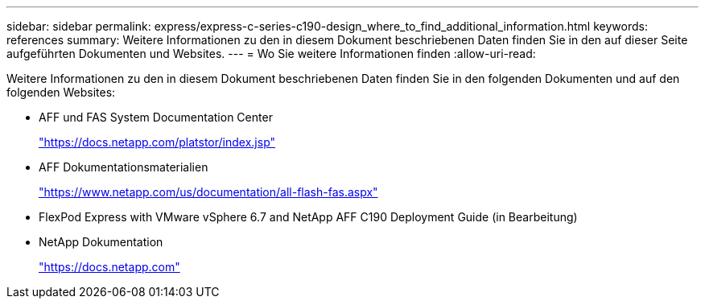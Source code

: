 ---
sidebar: sidebar 
permalink: express/express-c-series-c190-design_where_to_find_additional_information.html 
keywords: references 
summary: Weitere Informationen zu den in diesem Dokument beschriebenen Daten finden Sie in den auf dieser Seite aufgeführten Dokumenten und Websites. 
---
= Wo Sie weitere Informationen finden
:allow-uri-read: 


[role="lead"]
Weitere Informationen zu den in diesem Dokument beschriebenen Daten finden Sie in den folgenden Dokumenten und auf den folgenden Websites:

* AFF und FAS System Documentation Center
+
https://docs.netapp.com/platstor/index.jsp["https://docs.netapp.com/platstor/index.jsp"^]

* AFF Dokumentationsmaterialien
+
https://www.netapp.com/us/documentation/all-flash-fas.aspx["https://www.netapp.com/us/documentation/all-flash-fas.aspx"^]

* FlexPod Express with VMware vSphere 6.7 and NetApp AFF C190 Deployment Guide (in Bearbeitung)
* NetApp Dokumentation
+
https://docs.netapp.com["https://docs.netapp.com"^]



